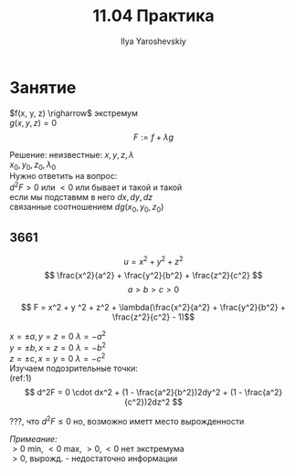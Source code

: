 #+LATEX_CLASS: general
#+TITLE: 11.04 Практика
#+AUTHOR: Ilya Yaroshevskiy

* Занятие
$f(x, y, z) \righarrow$ экстремум \\
$g(x, y, z) = 0$ \\
\[ F := f + \lambda g \]

\begin{cases}
\case F_x' = 0 \\
\case F_y' = 0 \\
\case F_z' = 0 \\
\case g = 0 \\
\end{cases}

Решение: неизвестные: $x, y, z, \lambda$ \\
$x_0, y_0, z_0, \lambda_0$ \\
Нужно ответить на вопрос: \\
$d^2F > 0$ или $< 0$ или бывает и такой и такой \\
если мы подставмм в него $dx, dy, dz$ \\
связанные соотношением $dg(x_0, y_0, z_0)$

** 3661
\[ u = x^2 + y^2 + z^2 \]
\[ \frac{x^2}{a^2} + \frac{y^2}{b^2} + \frac{z^2}{c^2} \]
\[ a > b > c > 0 \]

#+ATTR_LATEX: :scale 0.7
[[file:~/Pictures/screenshots/2020-11-04-173648_235x126_scrot.png]]

\[ F = x^2 + y ^2 + z^2 + \lambda(\frac{x^2}{a^2} + \frac{y^2}{b^2} + \frac{z^2}{c^2} - 1)\]

\begin{cases}
\case 2x(1 + \frac{\lambda}{a^2}) = 0 \\
\case 2y(1 + \frac{\lambda}{b^2}) = 0 \\
\case 2z(1 + \frac{\lambda}{c^2}) = 0 \\
\case \frac{x^2}{a^2} + \frac{y^2}{b^2} + \frac{z^2}{c^2} = 1
\end{cases}

$x = \pm a, y = z = 0\ \lambda = -a^2$ \\
$y = \pm b, x = z = 0\ \lambda = -b^2$ \\
$z = \pm c, x = y = 0\ \lambda = -c^2$ \\

Изучаем подозрительные точки: \\
(ref:1) \[ d^2F = 0 \cdot dx^2 + (1 - \frac{a^2}{b^2})2dy^2 + (1 - \frac{a^2}{c^2})2dz^2 \]

???, что $d^2F \le 0$ но, возможно иметт место вырожденности

/Примеание:/ \\
$> 0$ min, $< 0$ max, $> 0, < 0$ нет экстремума \\
$> 0$, вырожд. - недостаточно информации
